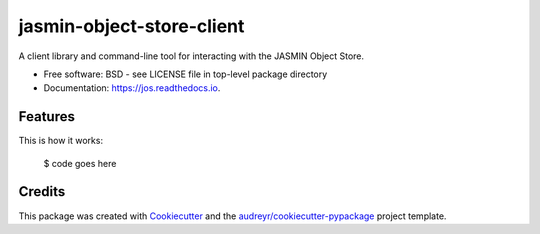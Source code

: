 ==========================
jasmin-object-store-client
==========================


.. image:: https://readthedocs.org/projects/jos/badge/?version=latest
        :target: https://jos.readthedocs.io/en/latest/?badge=latest
        :alt: Documentation Status




A client library and command-line tool for interacting with the JASMIN Object Store.


* Free software: BSD - see LICENSE file in top-level package directory
* Documentation: https://jos.readthedocs.io.


Features
--------

This is how it works:

  $ code goes here


Credits
-------

This package was created with Cookiecutter_ and the `audreyr/cookiecutter-pypackage`_ project template.

.. _Cookiecutter: https://github.com/audreyr/cookiecutter
.. _`audreyr/cookiecutter-pypackage`: https://github.com/audreyr/cookiecutter-pypackage
